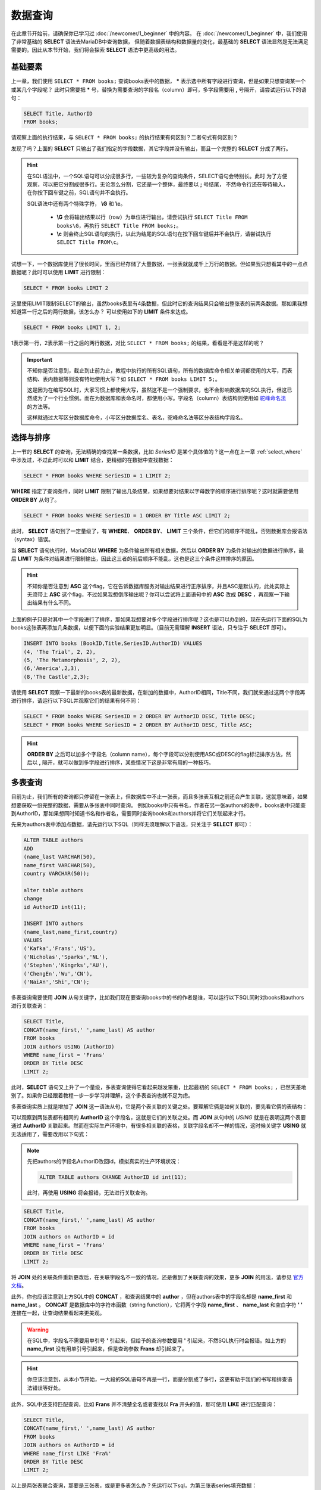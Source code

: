 数据查询
=====================

在此章节开始前，请确保你已学习过 :doc:`/newcomer/1_beginner` 中的内容。
在 :doc:`/newcomer/1_beginner` 中，我们使用了非常基础的 **SELECT** 语法去MariaDB中查询数据，
但随着数据表结构和数据量的变化，最基础的 **SELECT** 语法显然是无法满足需要的。因此从本节开始，我们将会探索 **SELECT** 语法中更高级的用法。

基础要素
-------------
上一章，我们使用 ``SELECT * FROM books;`` 查询books表中的数据， **\*** 表示选中所有字段进行查询，但是如果只想查询某一个或某几个字段呢？
此时只需要把 **\*** 号，替换为需要查询的字段名（column）即可，多字段需要用 **\,** 号隔开，请尝试运行以下的语句：

.. code-block:: sql

    SELECT Title, AuthorID
    FROM books;

.. image:: ../img/3-1.png
    :align: center

请观察上面的执行结果，与 ``SELECT * FROM books;`` 的执行结果有何区别？二者句式有何区别？

发现了吗？上面的 **SELECT** 只输出了我们指定的字段数据，其它字段并没有输出，而且一个完整的 **SELECT** 分成了两行。

.. hint:: 
    在SQL语法中，一个SQL语句可以分成很多行，一些较为复杂的查询条件，SELECT语句会特别长。此时
    为了方便观察，可以把它分割成很多行。无论怎么分割，它还是一个整体，最终要以 **\;** 号结尾，
    不然命令行还在等待输入，在你按下回车键之前，SQL语句并不会执行。

    .. image:: ../img/3-2.png
        :align: center

    SQL语法中还有两个特殊字符， **\\G** 和 **\\c**。

      * **\\G** 会将输出结果以行（row）为单位进行输出，请尝试执行 ``SELECT Title FROM books\G``，再执行 ``SELECT Title FROM books;``。
      * **\\c** 则会终止SQL语句的执行，以此为结尾的SQL语句在按下回车键后并不会执行，请尝试执行 ``SELECT Title FROM\c``。
    
试想一下，一个数据库使用了很长时间，里面已经存储了大量数据，一张表就就成千上万行的数据。但如果我只想看其中的一点点数据呢？此时可以使用 **LIMIT** 进行限制：

.. code-block:: sql

    SELECT * FROM books LIMIT 2

这里使用LIMIT限制SELECT的输出，虽然books表里有4条数据，但此时它的查询结果只会输出整张表的前两条数据。那如果我想知道第一行之后的两行数据，该怎么办？ 可以使用如下的 **LIMIT** 条件来达成。

.. code-block:: sql
    
    SELECT * FROM books LIMIT 1, 2;

1表示第一行，2表示第一行之后的两行数据，对比 ``SELECT * FROM books;`` 的结果，看看是不是这样的呢？

.. important:: 
    不知你是否注意到，截止到止前为止，教程中执行的所有SQL语句，所有的数据库命令相关单词都使用的大写，而表结构、表内数据等则没有特地使用大写？如 ``SELECT * FROM books LIMIT 5;``。

    这是因为在编写SQL时，大家习惯上都使用大写，虽然这不是一个强制要求，也不会影响数据库的SQL执行，但这已然成为了一个行业惯例。而在为数据库和表命名时，都使用小写。字段名（column）表结构则使用如 `驼峰命名法 <https://developer.mozilla.org/zh-CN/docs/Glossary/Camel_case>`_ 的方法等。

    这样就通过大写区分数据库命令，小写区分数据库名、表名，驼峰命名法等区分表结构字段名。

选择与排序
---------------
上一节的 **SELECT** 的查询，无法精确的查找某一条数据，比如 *SeriesID* 是某个具体值的？这一点在上一章 :ref:`select_where` 中涉及过，不过此时可以和 **LIMIT** 结合，更精细的在数据中查找数据：

.. code-block:: sql

    SELECT * FROM books WHERE SeriesID = 1 LIMIT 2;

.. image:: ../img/3-3.png
    :align: center

**WHERE** 指定了查询条件，同时 **LIMIT** 限制了输出几条结果，如果想要对结果以字母数字的顺序进行排序呢？这时就需要使用 **ORDER BY** 从句了。

.. code-block:: sql

    SELECT * FROM books WHERE SeriesID = 1 ORDER BY Title ASC LIMIT 2;

此时， **SELECT** 语句到了一定量级了，有 **WHERE**、 **ORDER BY**、 **LIMIT** 三个条件，但它们的顺序不能乱，否则数据库会报语法（syntax）错误。

当 **SELECT** 语句执行时，MariaDB以 **WHERE** 为条件输出所有相关数据，然后以 **ORDER BY** 为条件对输出的数据进行排序，最后 **LIMIT** 为条件对结果进行限制输出，因此这三者的前后顺序不能乱，这也是这三个条件这样排序的原因。

.. hint:: 
    不知你是否注意到 **ASC** 这个flag，它在告诉数据库服务对输出结果进行正序排序，并且ASC是默认的，此处实际上无须带上 **ASC** 这个flag，不过如果我想倒序输出呢？你可以尝试将上面语句中的 **ASC** 改成 **DESC** ，再观察一下输出结果有什么不同。

上面的例子只是对其中一个字段进行了排序，那如果我想要对多个字段进行排序呢？这也是可以办到的，现在先运行下面的SQL为books这张表再添加几条数据，以便下面的实验结果更加明显。（目前无需理解 **INSERT** 语法，只专注于 **SELECT** 即可）。

.. code-block:: sql

    INSERT INTO books (BookID,Title,SeriesID,AuthorID) VALUES
    (4, 'The Trial', 2, 2),
    (5, 'The Metamorphosis', 2, 2),
    (6,'America',2,3),
    (8,'The Castle',2,3);

请使用 **SELECT** 观察一下最新的books表的最新数据，在新加的数据中，AuthorID相同，Title不同，我们就来通过这两个字段再进行排序，请运行以下SQL并观察它们的结果有何不同：

.. code-block:: sql

     SELECT * FROM books WHERE SeriesID = 2 ORDER BY AuthorID DESC, Title DESC;
     SELECT * FROM books WHERE SeriesID = 2 ORDER BY AuthorID DESC, Title ASC;

.. hint:: 
    **ORDER BY** 之后可以加多个字段名（column name），每个字段可以分别使用ASC或DESC的flag标记排序方法，然后以 **,** 隔开，就可以做到多字段进行排序，某些情况下这是非常有用的一种技巧。

多表查询
--------------
目前为止，我们所有的查询都只停留在一张表上，但数据库中不止一张表，而且多张表互相之前还会产生关联，这就意味着，如果想要获取一份完整的数据，需要从多张表中同时查询。
例如books中只有书名，作者在另一张authors的表中，books表中只能查到AuthorID，那如果想同时知道书名和作者名，需要同时查询books和authors并将它们关联起来才行。

先来为authors表中添加点数据，请先运行以下SQL（同样无须理解以下语法，只关注于 **SELECT** 即可）：

.. code-block:: sql

    ALTER TABLE authors 
    ADD 
    (name_last VARCHAR(50), 
    name_first VARCHAR(50), 
    country VARCHAR(50));

    alter table authors 
    change 
    id AuthorID int(11);

    INSERT INTO authors
    (name_last,name_first,country)
    VALUES
    ('Kafka','Frans','US'),
    ('Nicholas','Sparks','NL'),
    ('Stephen','Kingrks','AU'),
    ('ChengEn','Wu','CN'),
    ('NaiAn','Shi','CN');

多表查询需要使用 **JOIN** 从句关键字，比如我们现在要查询books中的书的作者是谁，可以运行以下SQL同时对books和authors进行关联查询：

.. code-block:: sql

    SELECT Title,
    CONCAT(name_first,' ',name_last) AS author 
    FROM books 
    JOIN authors USING (AuthorID) 
    WHERE name_first = 'Frans' 
    ORDER BY Title DESC 
    LIMIT 2;

此时，**SELECT** 语句又上升了一个量级，多表查询使得它看起来越发笨重，比起最初的 ``SELECT * FROM books;`` ，已然天差地别了。如果你已经跟着教程一步一步学习并理解，这个多表查询也就不足为虑。

多表查询实质上就是增加了 **JOIN** 这一语法从句，它是两个表关联的关键之处。要理解它俩是如何关联的，要先看它俩的表结构：

.. image:: ../img/3-4.png
    :align: center

可以观察到两张表都有相同的 **AuthorID** 这个字段名，这就是它们的关联之处。而 **JOIN** 从句中的 *USING* 就是在表明这两个表要通过 **AuthorID** 关联起来。然而在实际生产环境中，有很多相关联的表格，关联字段名却不一样的情况，这时候关键字 **USING** 就无法适用了，需要改用以下句式：

.. note:: 
    先把authors的字段名AuthorID改回id，模拟真实的生产环境状况：

    .. code-block:: sql

        ALTER TABLE authors CHANGE AuthorID id int(11);

    此时，再使用 **USING** 将会报错，无法进行关联查询。

.. code-block:: sql

    SELECT Title,
    CONCAT(name_first,' ',name_last) AS author 
    FROM books 
    JOIN authors on AuthorID = id
    WHERE name_first = 'Frans' 
    ORDER BY Title DESC 
    LIMIT 2;

将 **JOIN** 处的关联条件重新更改后，在关联字段名不一致的情况，还是做到了关联查询的效果，更多 **JOIN** 的用法，请参见 `官方文档 <https://mariadb.com/kb/en/join-syntax/>`_。

此外，你也应该注意到上方SQL中的 **CONCAT** ，和查询结果中的 **author** ，但在authors表中的字段名却是 **name_first** 和 **name_last** 。 **CONCAT** 是数据库中的字符串函数（string function），它将两个字段 **name_first** 、 **name_last** 和空白字符 **\' \'** 连接在一起，让查询结果看起来更美观。

.. warning:: 
    在SQL中，字段名不需要用单引号 **\'** 引起来，但给予的查询参数要用 **\'** 引起来，不然SQL执行时会报错。如上方的 **name_first** 没有用单引号引起来，但是查询参数 **Frans** 却引起来了。

.. hint:: 
    你应该注意到，从本小节开始，一大段的SQL语句不再是一行，而是分割成了多行，这更有助于我们的书写和排查语法错误等好处。

此外，SQL中还支持匹配查询，比如 **Frans** 并不清楚全名或者查找以 **Fra** 开头的值，那可使用 **LIKE** 进行匹配查询：

.. code-block:: sql

    SELECT Title,
    CONCAT(name_first,' ',name_last) AS author 
    FROM books 
    JOIN authors on AuthorID = id
    WHERE name_first LIKE 'Fra%' 
    ORDER BY Title DESC 
    LIMIT 2;

以上是两张表联合查询，那要是三张表，或是更多表怎么办？先运行以下sql，为第三张表series填充数据：

.. code-block:: sql

    ALTER TABLE 
    series 
    ADD 
    (isbn CHAR(20), yearPub CHAR(4));

    INSERT INTO 
    series (isbn,yearPub) 
    VALUES 
    (23592835,2021),(23453263,2020),(64323458,2022);

    UPDATE books 
    SET SeriesID=3 
    WHERE BookID=7;

在填充完第三表的数据后，开始联合三张表进行查询：

.. code-block:: 

    SELECT Title,isbn,
    CONCAT(name_first,' ',name_last) AS author 
    FROM books 
    JOIN (authors,series) 
    ON 
    (books.SeriesID=series.id AND books.AuthorID=authors.id) 
    WHERE name_first LIKE 'Fran%' 
    ORDER BY Title DESC 
    LIMIT 2;

观察 **JOIN** 相对于上面两张表联合查询时的写法，多张表联合查询时要将多个表放到括号内以 **\,** 号隔开，
并在 **ON** 处用括号将这些表与 **FROM** 处的表描述好关联关系，用 **AND** 相连即可。

当然也可以将关联条件逐个写出也可：

.. code-block:: sql

    SELECT Title,isbn,
    CONCAT(name_first,' ',name_last) AS author
    FROM books
    JOIN authors ON books.AuthorID=authors.id
    JOIN series ON books.SeriesID=series.id
    WHERE name_first LIKE 'Fran%'
    ORDER BY Title DESC
    LIMIT 2;

JOIN的四种结合方式
-----------------------
不知你是否注意到，虽然这三个表都以某种方式关联后进行查询得出结果，但有些数据并没有匹配到，可是也没有输出到结果中？

.. image:: ../img/3-6.png
    :align: center

JOIN默认只会输出匹配数据，但是未匹配到的数据，也可以显示出来，这里不得不提到JOIN的四种结合表的方式。

**JOIN** 有四种方式：

    * INNER JOIN
    * CROSS JOIN（MariaDB默认的方式）
    * LEFT JOIN
    * RIGHT JOIN
  
在JOIN从句前没有加任何东西时，JOIN的执行方式就是 **CROSS JOIN**，这是系统默认的，
此种结合方式下，每一张表的每一行数据都会与其它表的每一行数据结合，这种方式也称之为 `卡迪尔乘积 <https://baike.baidu.com/item/%E7%AC%9B%E5%8D%A1%E5%B0%94%E4%B9%98%E7%A7%AF/6323173>`_ 。
比如执行以下SQL，查看输出结果，是不是两张表每一行都相互结合了？

.. code-block:: sql

    SELECT * FROM books CORSS JOIN authors;

**INNER JOIN** 是两张表在指定结合条件下，只有匹配到的行才输出出来，如执行以下SQL：

.. code-block:: sql

    SELECT * FROM books INNER JOIN authors ON books.AuthorID = authors.id;

**LEFT JOIN** 是指以JOIN为界，JOIN左边的表中的内容
与JOIN右边的表中内容进行匹配，如果没有匹配到，而会输出 **NULL**。如以下SQL：

.. code-block:: sql

    SELECT * FROM authors LEFT JOIN books ON books.AuthorID = authors.id;

**RIGHT JOIN** 的作用则与 **RIGHT JOIN** 相反。

其它有用的flag
-------------------------

数据去重
^^^^^^^^^^^^
在某些情况下，我们会查出一些重复的数据，比如：

.. code-block:: sql

    SELECT SeriesID,
    CONCAT(name_first,' ',name_last) AS author 
    FROM books 
    JOIN authors on AuthorID = id
    WHERE name_first LIKE 'Fra%' 
    ORDER BY Title DESC;

如果不想看到这些重复的数据，那就可以使用 **DISTINCT** 去重，对比以下SQL的查询结果：

.. code-block:: sql

    SELECT DISTINCT SeriesID,
    CONCAT(name_first,' ',name_last) AS author 
    FROM books 
    JOIN authors on AuthorID = id
    WHERE name_first LIKE 'Fra%' 
    ORDER BY Title DESC;

.. _SELECT_priority:

SELECT优先执行
^^^^^^^^^^^^^^^^^^^^^
在一台繁忙的数据库服务中，SELECT查询操作可能在与修改、更新等操作同步进行，此时，修改和更新会优先于SELECT执行，那如果想要提高SELECT的执行级，可以使用 **HIGH_PRIORITY** 来要求服务器优先响应SELECT的查询：

.. code-block:: sql

    SELECT DISTINCT HIGH_PRIORITY SeriesID,
    CONCAT(name_first,' ',name_last) AS author 
    FROM books 
    JOIN authors on AuthorID = id
    WHERE name_first LIKE 'Fra%' 
    ORDER BY Title DESC;

计算SELECT查询到的行（rows）数
^^^^^^^^^^^^^^^^^^^^^^^^^^^^^^^^^^^

在SELECT执行完毕后，系统会临时记录查到到的行数，如：

.. code-block:: sql

    SELECT SeriesID,
    CONCAT(name_first,' ',name_last) AS author 
    FROM books 
    JOIN authors on AuthorID = id
    WHERE name_first LIKE 'Fra%' 
    ORDER BY Title DESC
    LIMIT 2;
    SELECT FOUND_ROWS();

.. image:: ../img/3-5.png
    :align: center

而 **SQL_CALC_FOUND_ROWS** 则会忽略 **LIMIT** 强制计算找到的行数，如：

.. code-block:: sql

    SELECT SQL_CALC_FOUND_ROWS SeriesID,
    CONCAT(name_first,' ',name_last) AS author 
    FROM books 
    JOIN authors on AuthorID = id
    WHERE name_first LIKE 'Fra%' 
    ORDER BY Title DESC
    LIMIT 2;
    SELECT FOUND_ROWS();

FOUND_ROWS()记录的值是临时的，只对现在登录的数据库窗口有效，在退出后就消失；多窗口登录的情况下，另一个窗口并不可见，每个窗口即一个连接会话（session）。

在学习完数据查询后，接来学习 :doc:`./3_addChange` 。
